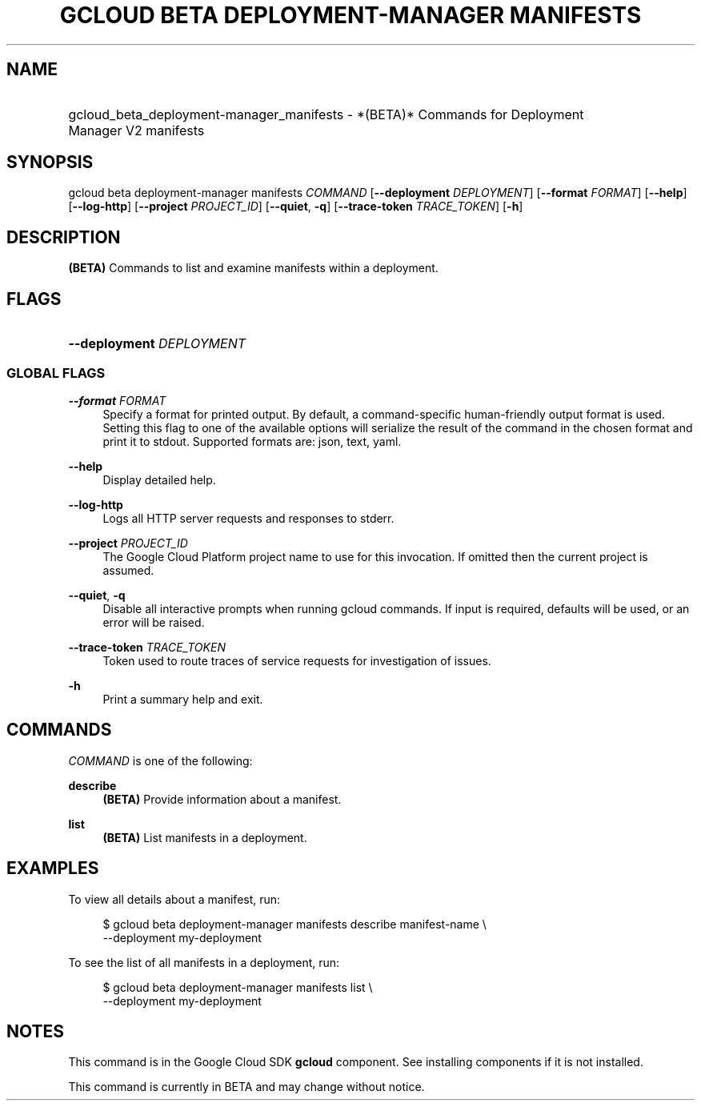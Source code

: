 .TH "GCLOUD BETA DEPLOYMENT-MANAGER MANIFESTS" "1" "" "" ""
.ie \n(.g .ds Aq \(aq
.el       .ds Aq '
.nh
.ad l
.SH "NAME"
.HP
gcloud_beta_deployment-manager_manifests \- *(BETA)* Commands for Deployment Manager V2 manifests
.SH "SYNOPSIS"
.sp
gcloud beta deployment\-manager manifests \fICOMMAND\fR [\fB\-\-deployment\fR \fIDEPLOYMENT\fR] [\fB\-\-format\fR \fIFORMAT\fR] [\fB\-\-help\fR] [\fB\-\-log\-http\fR] [\fB\-\-project\fR \fIPROJECT_ID\fR] [\fB\-\-quiet\fR, \fB\-q\fR] [\fB\-\-trace\-token\fR \fITRACE_TOKEN\fR] [\fB\-h\fR]
.SH "DESCRIPTION"
.sp
\fB(BETA)\fR Commands to list and examine manifests within a deployment\&.
.SH "FLAGS"
.HP
\fB\-\-deployment\fR \fIDEPLOYMENT\fR
.RE
.SS "GLOBAL FLAGS"
.PP
\fB\-\-format\fR \fIFORMAT\fR
.RS 4
Specify a format for printed output\&. By default, a command\-specific human\-friendly output format is used\&. Setting this flag to one of the available options will serialize the result of the command in the chosen format and print it to stdout\&. Supported formats are:
json,
text,
yaml\&.
.RE
.PP
\fB\-\-help\fR
.RS 4
Display detailed help\&.
.RE
.PP
\fB\-\-log\-http\fR
.RS 4
Logs all HTTP server requests and responses to stderr\&.
.RE
.PP
\fB\-\-project\fR \fIPROJECT_ID\fR
.RS 4
The Google Cloud Platform project name to use for this invocation\&. If omitted then the current project is assumed\&.
.RE
.PP
\fB\-\-quiet\fR, \fB\-q\fR
.RS 4
Disable all interactive prompts when running gcloud commands\&. If input is required, defaults will be used, or an error will be raised\&.
.RE
.PP
\fB\-\-trace\-token\fR \fITRACE_TOKEN\fR
.RS 4
Token used to route traces of service requests for investigation of issues\&.
.RE
.PP
\fB\-h\fR
.RS 4
Print a summary help and exit\&.
.RE
.SH "COMMANDS"
.sp
\fICOMMAND\fR is one of the following:
.PP
\fBdescribe\fR
.RS 4
\fB(BETA)\fR
Provide information about a manifest\&.
.RE
.PP
\fBlist\fR
.RS 4
\fB(BETA)\fR
List manifests in a deployment\&.
.RE
.SH "EXAMPLES"
.sp
To view all details about a manifest, run:
.sp
.if n \{\
.RS 4
.\}
.nf
$ gcloud beta deployment\-manager manifests describe manifest\-name \e
    \-\-deployment my\-deployment
.fi
.if n \{\
.RE
.\}
.sp
To see the list of all manifests in a deployment, run:
.sp
.if n \{\
.RS 4
.\}
.nf
$ gcloud beta deployment\-manager manifests list \e
    \-\-deployment my\-deployment
.fi
.if n \{\
.RE
.\}
.SH "NOTES"
.sp
This command is in the Google Cloud SDK \fBgcloud\fR component\&. See installing components if it is not installed\&.
.sp
This command is currently in BETA and may change without notice\&.
